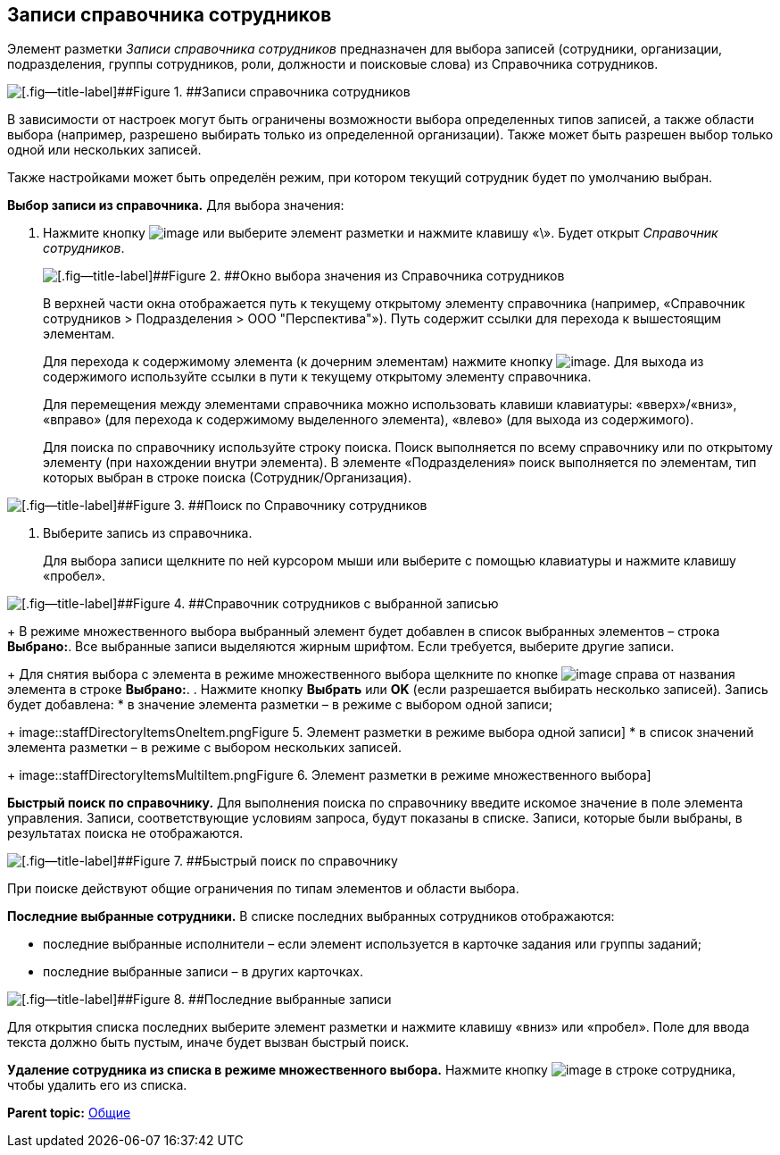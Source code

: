 
== Записи справочника сотрудников

Элемент разметки [.dfn .term]_Записи справочника сотрудников_ предназначен для выбора записей (сотрудники, организации, подразделения, группы сотрудников, роли, должности и поисковые слова) из Справочника сотрудников.

image::staffDirectoryItems.png[[.fig--title-label]##Figure 1. ##Записи справочника сотрудников]

В зависимости от настроек могут быть ограничены возможности выбора определенных типов записей, а также области выбора (например, разрешено выбирать только из определенной организации). Также может быть разрешен выбор только одной или нескольких записей.

Также настройками может быть определён режим, при котором текущий сотрудник будет по умолчанию выбран.

*Выбор записи из справочника.* Для выбора значения:

. Нажмите кнопку image:buttons/bt_selector_book.png[image] или выберите элемент разметки и нажмите клавишу «\». Будет открыт [.dfn .term]_Справочник сотрудников_.
+
image::staffDirectoryItemsDirectory.png[[.fig--title-label]##Figure 2. ##Окно выбора значения из Справочника сотрудников]
+
В верхней части окна отображается путь к текущему открытому элементу справочника (например, «Справочник сотрудников > Подразделения > ООО "Перспектива"»). Путь содержит ссылки для перехода к вышестоящим элементам.
+
Для перехода к содержимому элемента (к дочерним элементам) нажмите кнопку image:buttons/gotoChildsElementsOfDictionary.png[image]. Для выхода из содержимого используйте ссылки в пути к текущему открытому элементу справочника.
+
Для перемещения между элементами справочника можно использовать клавиши клавиатуры: «вверх»/«вниз», «вправо» (для перехода к содержимому выделенного элемента), «влево» (для выхода из содержимого).
+
Для поиска по справочнику используйте строку поиска. Поиск выполняется по всему справочнику или по открытому элементу (при нахождении внутри элемента). В элементе «Подразделения» поиск выполняется по элементам, тип которых выбран в строке поиска (Сотрудник/Организация).

image::searchByStaffDictionary.png[[.fig--title-label]##Figure 3. ##Поиск по Справочнику сотрудников]
. Выберите запись из справочника.
+
Для выбора записи щелкните по ней курсором мыши или выберите с помощью клавиатуры и нажмите клавишу «пробел».

image::staffDictionaryWithSelectedItem.png[[.fig--title-label]##Figure 4. ##Справочник сотрудников с выбранной записью]
+
В режиме множественного выбора выбранный элемент будет добавлен в список выбранных элементов – строка [.ph .uicontrol]*Выбрано:*. Все выбранные записи выделяются жирным шрифтом. Если требуется, выберите другие записи.
+
Для снятия выбора с элемента в режиме множественного выбора щелкните по кнопке image:buttons/bt_clearvalue.png[image] справа от названия элемента в строке [.ph .uicontrol]*Выбрано:*.
. Нажмите кнопку [.ph .uicontrol]*Выбрать* или [.ph .uicontrol]*OK* (если разрешается выбирать несколько записей). Запись будет добавлена:
* в значение элемента разметки – в режиме с выбором одной записи;
+
image::staffDirectoryItemsOneItem.png[[.fig--title-label]##Figure 5. ##Элемент разметки в режиме выбора одной записи]
* в список значений элемента разметки – в режиме с выбором нескольких записей.
+
image::staffDirectoryItemsMultiItem.png[[.fig--title-label]##Figure 6. ##Элемент разметки в режиме множественного выбора]

*Быстрый поиск по справочнику.* Для выполнения поиска по справочнику введите искомое значение в поле элемента управления. Записи, соответствующие условиям запроса, будут показаны в списке. Записи, которые были выбраны, в результатах поиска не отображаются.

image::staffDirectoryItemsFastSearch.png[[.fig--title-label]##Figure 7. ##Быстрый поиск по справочнику]

При поиске действуют общие ограничения по типам элементов и области выбора.

*Последние выбранные сотрудники.* В списке последних выбранных сотрудников отображаются:

* последние выбранные исполнители – если элемент используется в карточке задания или группы заданий;
* последние выбранные записи – в других карточках.

image::staffDirectoryItemsLastUsed.png[[.fig--title-label]##Figure 8. ##Последние выбранные записи]

Для открытия списка последних выберите элемент разметки и нажмите клавишу «вниз» или «пробел». Поле для ввода текста должно быть пустым, иначе будет вызван быстрый поиск.

*Удаление сотрудника из списка в режиме множественного выбора.* Нажмите кнопку image:buttons/removeItemFromList.png[image] в строке сотрудника, чтобы удалить его из списка.

*Parent topic:* xref:CommonElements.adoc[Общие]
